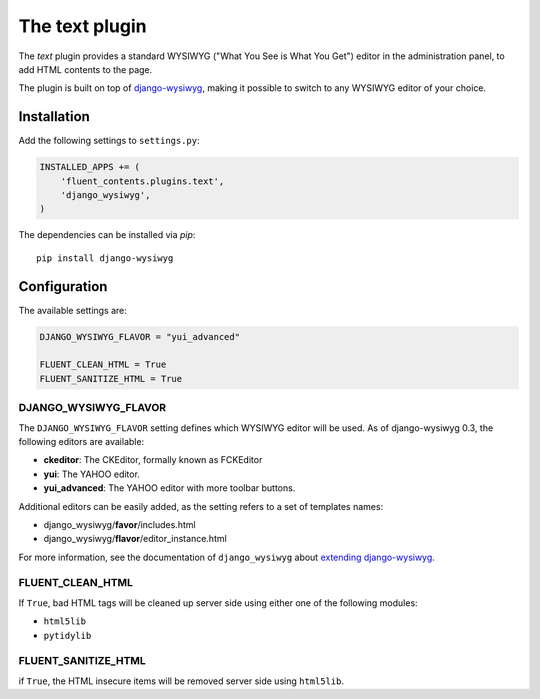 .. _text:

The text plugin
===============

The `text` plugin provides a standard WYSIWYG ("What You See is What You Get")
editor in the administration panel, to add HTML contents to the page.

The plugin is built on top of `django-wysiwyg <https://github.com/pydanny/django-wysiwyg>`_, making it possible
to switch to any WYSIWYG editor of your choice.

Installation
------------

Add the following settings to ``settings.py``:

.. code-block:: python

    INSTALLED_APPS += (
        'fluent_contents.plugins.text',
        'django_wysiwyg',
    )

The dependencies can be installed via `pip`::

    pip install django-wysiwyg

Configuration
-------------

The available settings are:

.. code-block:: python

    DJANGO_WYSIWYG_FLAVOR = "yui_advanced"

    FLUENT_CLEAN_HTML = True
    FLUENT_SANITIZE_HTML = True


DJANGO_WYSIWYG_FLAVOR
~~~~~~~~~~~~~~~~~~~~~

The ``DJANGO_WYSIWYG_FLAVOR`` setting defines which WYSIWYG editor will be used.
As of django-wysiwyg 0.3, the following editors are available:

* **ckeditor**: The CKEditor, formally known as FCKEditor
* **yui**: The YAHOO editor.
* **yui_advanced**: The YAHOO editor with more toolbar buttons.

Additional editors can be easily added, as the setting refers to a set of templates names:

* django_wysiwyg/**favor**/includes.html
* django_wysiwyg/**flavor**/editor_instance.html

For more information, see the documentation of ``django_wysiwyg``
about `extending django-wysiwyg <http://django-wysiwyg.readthedocs.org/en/latest/extending.html>`_.


FLUENT_CLEAN_HTML
~~~~~~~~~~~~~~~~~

If ``True``, bad HTML tags will be cleaned up server side using either one of the following modules:

* ``html5lib``
* ``pytidylib``

FLUENT_SANITIZE_HTML
~~~~~~~~~~~~~~~~~~~~

if ``True``, the HTML insecure items will be removed server side using ``html5lib``.

